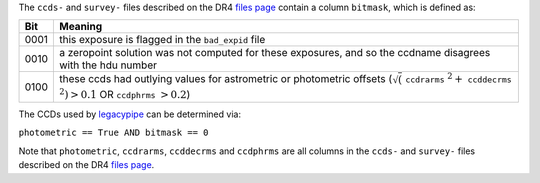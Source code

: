.. title: Interpretation of the bitmask column
.. slug: bitmask
.. tags: mathjax

.. |leq|    unicode:: U+2264 .. LESS-THAN-OR-EQUAL-TO SIGN
.. |geq|    unicode:: U+2265 .. GREATER-THAN-OR-EQUAL-TO SIGN
.. |deg|    unicode:: U+000B0 .. DEGREE SIGN

.. _`BASS`: ../bass
.. _`DECaLS`: ../decamls
.. _`MzLS`: ../mzls
.. _`DESI`: https://desi.lbl.gov
.. _`files page`: ../dr4/files
.. _`legacypipe`: https://github.com/legacysurvey/legacypipe

The ``ccds-`` and ``survey-`` files described on the DR4 `files page`_ contain a column ``bitmask``, which is defined as:


==== ========
Bit  Meaning
==== ========
0001 this exposure is flagged in the ``bad_expid`` file
0010 a zeropoint solution was not computed for these exposures, and so the ccdname disagrees with the hdu number
0100 these ccds had outlying values for astrometric or photometric offsets (:math:`\sqrt(` ``ccdrarms`` :math:`^2 +` ``ccddecrms`` :math:`^2) > 0.1` OR ``ccdphrms`` :math:`> 0.2`)
==== ========

The CCDs used by `legacypipe`_ can be determined via:
 
``photometric == True AND bitmask == 0``

Note that ``photometric``, ``ccdrarms``, ``ccddecrms`` and ``ccdphrms`` are all columns in the ``ccds-`` and ``survey-`` files described on the DR4 `files page`_.

